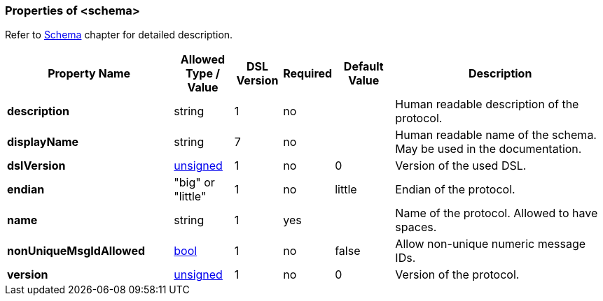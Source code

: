 <<<
[[appendix-schema]]
=== Properties of &lt;schema&gt; ===
Refer to <<schema-schema, Schema>> chapter for detailed description.

[cols="^.^28,^.^10,^.^8,^.^8,^.^10,36", options="header"]
|===
|Property Name|Allowed Type / Value|DSL Version|Required|Default Value ^.^|Description

|**description**|string|1|no||Human readable description of the protocol.
|**displayName**|string|7|no||Human readable name of the schema. May be used in the documentation.
|**dslVersion**|<<intro-numeric, unsigned>>|1|no|0|Version of the used DSL.
|**endian**|"big" or "little"|1|no|little|Endian of the protocol.
|**name**|string|1|yes||Name of the protocol. Allowed to have spaces.
|**nonUniqueMsgIdAllowed**|<<intro-boolean, bool>>|1|no|false|Allow non-unique numeric message IDs.
|**version**|<<intro-numeric, unsigned>>|1|no|0|Version of the protocol.
|===

